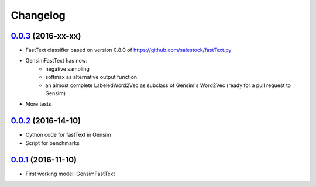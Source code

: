 Changelog
=========

`0.0.3 <https://github.com/giacbrd/ShallowLearn/releases/tag/0.0.3>`_ (2016-xx-xx)
----------------------------------------------------------------------------------

* FastText classifier based on version 0.8.0 of https://github.com/salestock/fastText.py
* GensimFastText has now:
    - negative sampling
    - softmax as alternative output function
    - an almost complete LabeledWord2Vec as subclass of Gensim's Word2Vec (ready for a pull request to Gensim)
* More tests

`0.0.2 <https://github.com/giacbrd/ShallowLearn/releases/tag/0.0.2>`_ (2016-14-10)
----------------------------------------------------------------------------------

* Cython code for fastText in Gensim
* Script for benchmarks

`0.0.1 <https://github.com/giacbrd/ShallowLearn/releases/tag/0.0.1>`_ (2016-11-10)
----------------------------------------------------------------------------------

* First working model: GensimFastText
